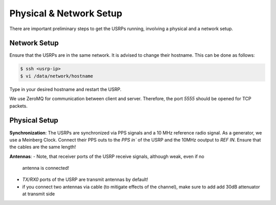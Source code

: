Physical & Network Setup
========================

There are important preliminary steps to get the USRPs running, involving a physical and a network setup.

Network Setup
~~~~~~~~~~~~~

Ensure that the USRPs are in the same network. It is advised to change their hostname. This can be done as follows:

.. code-block:: shell

   $ ssh <usrp-ip>
   $ vi /data/network/hostname

Type in your desired hostname and restart the USRP.

We use ZeroMQ for communication between client and server. Therefore, the port `5555` should be opened
for TCP packets.

Physical Setup
~~~~~~~~~~~~~~

**Synchronization**: The USRPs are synchronized via PPS signals and a 10 MHz reference radio signal.
As a generator, we use a Meinberg Clock. Connect their PPS outs to the `PPS in`` of the USRP and the
10MHz ooutput to `REF IN`. Ensure that the cables are the same length!

**Antennas**: 
- Note, that receiver ports of the USRP receive signals, although weak, even if no
  antenna is connected! 
- `TX/RX0` ports of the USRP are transmit antennas by default!
- if you connect two antennas via cable (to mitigate effects of the channel), make sure to add add
  30dB attenuator at transmit side